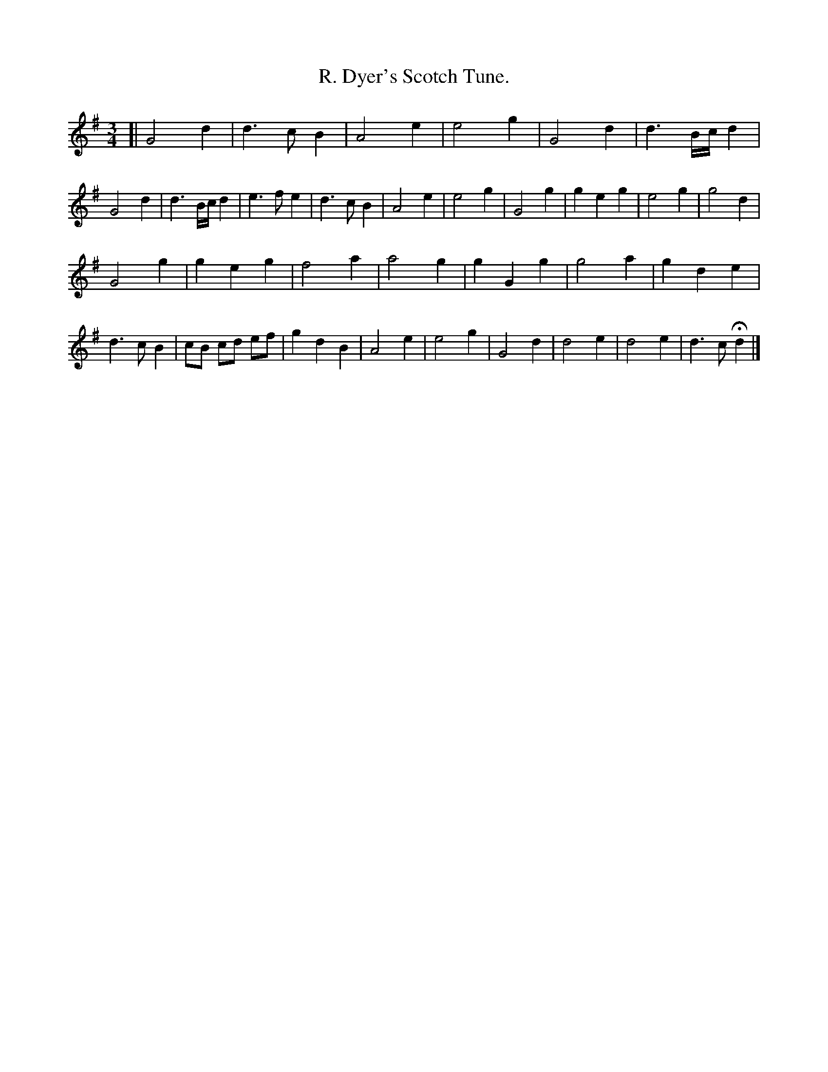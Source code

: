 X: 3006
T: R. Dyer's Scotch Tune.
%R: reel
B: Henry Playford "Apollo's Banquet", London 1687 (5th Edition)
F: https://archive.org/details/apollosbanquetco01rugg
Z: 2017 John Chambers <jc:trillian.mit.edu>
M: 3/4
L: 1/8
K: G
% - - - - - - - - - -
[|\
G4 d2 | d3 c B2 | A4 e2 | e4 g2 |\
G4 d2 | d3 B/c/ d2 | G4 d2 | d3 B/c/ d2 |\
e3 f e2 | d3 c B2 | A4 e2 | e4 g2 |\
G4 g2 | g2 e2 g2 | e4 g2 | g4 d2 |
G4 g2 | g2 e2 g2 | f4 a2 | a4 g2 |\
g2 G2 g2 | g4 a2 | g2 d2 e2 | d3 c B2 |\
cB cd ef | g2 d2 B2 | A4 e2 | e4 g2 |\
G4 d2 | d4 e2 | d4 e2 | d3 c Hd2 |]
% - - - - - - - - - -
